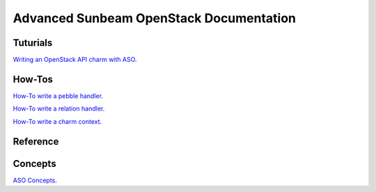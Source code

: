 ========================================
Advanced Sunbeam OpenStack Documentation
========================================

Tuturials
#########

`Writing an OpenStack API charm with ASO <writing-OS-API-charm.rst>`_.

How-Tos
#######


`How-To write a pebble handler  <howto-pebble-handler.rst>`_.

`How-To write a relation handler  <howto-relation-handler.rst>`_.

`How-To write a charm context  <howto-config-context.rst>`_.


Reference
#########



Concepts
########


`ASO Concepts <concepts.rst>`_.
